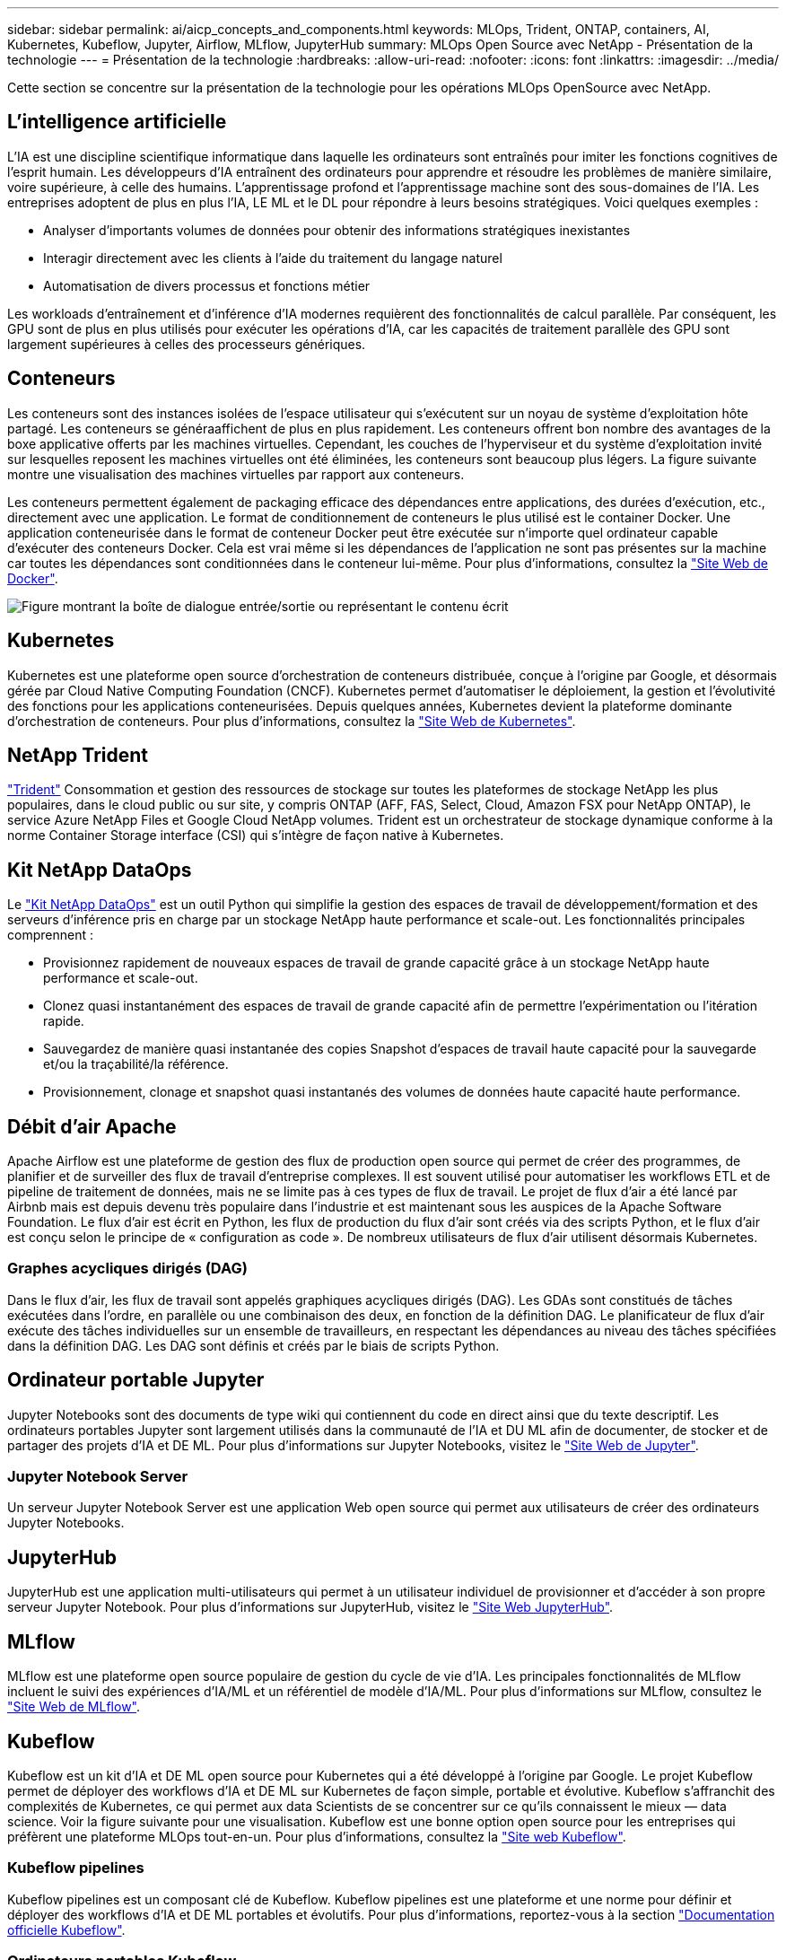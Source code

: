 ---
sidebar: sidebar 
permalink: ai/aicp_concepts_and_components.html 
keywords: MLOps, Trident, ONTAP, containers, AI, Kubernetes, Kubeflow, Jupyter, Airflow, MLflow, JupyterHub 
summary: MLOps Open Source avec NetApp - Présentation de la technologie 
---
= Présentation de la technologie
:hardbreaks:
:allow-uri-read: 
:nofooter: 
:icons: font
:linkattrs: 
:imagesdir: ../media/


[role="lead"]
Cette section se concentre sur la présentation de la technologie pour les opérations MLOps OpenSource avec NetApp.



== L'intelligence artificielle

L'IA est une discipline scientifique informatique dans laquelle les ordinateurs sont entraînés pour imiter les fonctions cognitives de l'esprit humain. Les développeurs d'IA entraînent des ordinateurs pour apprendre et résoudre les problèmes de manière similaire, voire supérieure, à celle des humains. L'apprentissage profond et l'apprentissage machine sont des sous-domaines de l'IA. Les entreprises adoptent de plus en plus l'IA, LE ML et le DL pour répondre à leurs besoins stratégiques. Voici quelques exemples :

* Analyser d'importants volumes de données pour obtenir des informations stratégiques inexistantes
* Interagir directement avec les clients à l'aide du traitement du langage naturel
* Automatisation de divers processus et fonctions métier


Les workloads d'entraînement et d'inférence d'IA modernes requièrent des fonctionnalités de calcul parallèle. Par conséquent, les GPU sont de plus en plus utilisés pour exécuter les opérations d'IA, car les capacités de traitement parallèle des GPU sont largement supérieures à celles des processeurs génériques.



== Conteneurs

Les conteneurs sont des instances isolées de l'espace utilisateur qui s'exécutent sur un noyau de système d'exploitation hôte partagé. Les conteneurs se généraaffichent de plus en plus rapidement. Les conteneurs offrent bon nombre des avantages de la boxe applicative offerts par les machines virtuelles. Cependant, les couches de l'hyperviseur et du système d'exploitation invité sur lesquelles reposent les machines virtuelles ont été éliminées, les conteneurs sont beaucoup plus légers. La figure suivante montre une visualisation des machines virtuelles par rapport aux conteneurs.

Les conteneurs permettent également de packaging efficace des dépendances entre applications, des durées d'exécution, etc., directement avec une application. Le format de conditionnement de conteneurs le plus utilisé est le container Docker. Une application conteneurisée dans le format de conteneur Docker peut être exécutée sur n'importe quel ordinateur capable d'exécuter des conteneurs Docker. Cela est vrai même si les dépendances de l’application ne sont pas présentes sur la machine car toutes les dépendances sont conditionnées dans le conteneur lui-même. Pour plus d'informations, consultez la https://www.docker.com["Site Web de Docker"^].

image:aicp_image2.png["Figure montrant la boîte de dialogue entrée/sortie ou représentant le contenu écrit"]



== Kubernetes

Kubernetes est une plateforme open source d'orchestration de conteneurs distribuée, conçue à l'origine par Google, et désormais gérée par Cloud Native Computing Foundation (CNCF). Kubernetes permet d'automatiser le déploiement, la gestion et l'évolutivité des fonctions pour les applications conteneurisées. Depuis quelques années, Kubernetes devient la plateforme dominante d'orchestration de conteneurs. Pour plus d'informations, consultez la https://kubernetes.io["Site Web de Kubernetes"^].



== NetApp Trident

link:https://docs.netapp.com/us-en/trident/index.html["Trident"^] Consommation et gestion des ressources de stockage sur toutes les plateformes de stockage NetApp les plus populaires, dans le cloud public ou sur site, y compris ONTAP (AFF, FAS, Select, Cloud, Amazon FSX pour NetApp ONTAP), le service Azure NetApp Files et Google Cloud NetApp volumes. Trident est un orchestrateur de stockage dynamique conforme à la norme Container Storage interface (CSI) qui s'intègre de façon native à Kubernetes.



== Kit NetApp DataOps

Le link:https://github.com/NetApp/netapp-dataops-toolkit["Kit NetApp DataOps"^] est un outil Python qui simplifie la gestion des espaces de travail de développement/formation et des serveurs d'inférence pris en charge par un stockage NetApp haute performance et scale-out. Les fonctionnalités principales comprennent :

* Provisionnez rapidement de nouveaux espaces de travail de grande capacité grâce à un stockage NetApp haute performance et scale-out.
* Clonez quasi instantanément des espaces de travail de grande capacité afin de permettre l'expérimentation ou l'itération rapide.
* Sauvegardez de manière quasi instantanée des copies Snapshot d'espaces de travail haute capacité pour la sauvegarde et/ou la traçabilité/la référence.
* Provisionnement, clonage et snapshot quasi instantanés des volumes de données haute capacité haute performance.




== Débit d'air Apache

Apache Airflow est une plateforme de gestion des flux de production open source qui permet de créer des programmes, de planifier et de surveiller des flux de travail d'entreprise complexes. Il est souvent utilisé pour automatiser les workflows ETL et de pipeline de traitement de données, mais ne se limite pas à ces types de flux de travail. Le projet de flux d'air a été lancé par Airbnb mais est depuis devenu très populaire dans l'industrie et est maintenant sous les auspices de la Apache Software Foundation. Le flux d'air est écrit en Python, les flux de production du flux d'air sont créés via des scripts Python, et le flux d'air est conçu selon le principe de « configuration as code ». De nombreux utilisateurs de flux d'air utilisent désormais Kubernetes.



=== Graphes acycliques dirigés (DAG)

Dans le flux d'air, les flux de travail sont appelés graphiques acycliques dirigés (DAG). Les GDAs sont constitués de tâches exécutées dans l'ordre, en parallèle ou une combinaison des deux, en fonction de la définition DAG. Le planificateur de flux d'air exécute des tâches individuelles sur un ensemble de travailleurs, en respectant les dépendances au niveau des tâches spécifiées dans la définition DAG. Les DAG sont définis et créés par le biais de scripts Python.



== Ordinateur portable Jupyter

Jupyter Notebooks sont des documents de type wiki qui contiennent du code en direct ainsi que du texte descriptif. Les ordinateurs portables Jupyter sont largement utilisés dans la communauté de l'IA et DU ML afin de documenter, de stocker et de partager des projets d'IA et DE ML. Pour plus d'informations sur Jupyter Notebooks, visitez le http://www.jupyter.org/["Site Web de Jupyter"^].



=== Jupyter Notebook Server

Un serveur Jupyter Notebook Server est une application Web open source qui permet aux utilisateurs de créer des ordinateurs Jupyter Notebooks.



== JupyterHub

JupyterHub est une application multi-utilisateurs qui permet à un utilisateur individuel de provisionner et d'accéder à son propre serveur Jupyter Notebook. Pour plus d'informations sur JupyterHub, visitez le https://jupyter.org/hub["Site Web JupyterHub"^].



== MLflow

MLflow est une plateforme open source populaire de gestion du cycle de vie d'IA. Les principales fonctionnalités de MLflow incluent le suivi des expériences d'IA/ML et un référentiel de modèle d'IA/ML. Pour plus d'informations sur MLflow, consultez le https://www.mlflow.org/["Site Web de MLflow"^].



== Kubeflow

Kubeflow est un kit d'IA et DE ML open source pour Kubernetes qui a été développé à l'origine par Google. Le projet Kubeflow permet de déployer des workflows d'IA et DE ML sur Kubernetes de façon simple, portable et évolutive. Kubeflow s'affranchit des complexités de Kubernetes, ce qui permet aux data Scientists de se concentrer sur ce qu'ils connaissent le mieux ― data science. Voir la figure suivante pour une visualisation. Kubeflow est une bonne option open source pour les entreprises qui préfèrent une plateforme MLOps tout-en-un. Pour plus d'informations, consultez la http://www.kubeflow.org/["Site web Kubeflow"^].



=== Kubeflow pipelines

Kubeflow pipelines est un composant clé de Kubeflow. Kubeflow pipelines est une plateforme et une norme pour définir et déployer des workflows d'IA et DE ML portables et évolutifs. Pour plus d'informations, reportez-vous à la section https://www.kubeflow.org/docs/components/pipelines/["Documentation officielle Kubeflow"^].



=== Ordinateurs portables Kubeflow

Kubeflow simplifie le provisionnement et le déploiement de Jupyter Notebooks Servers sur Kubernetes. Pour plus d'informations sur Jupyter Notebooks dans le cadre de Kubeflow, reportez-vous au https://www.kubeflow.org/docs/components/notebooks/overview/["Documentation officielle Kubeflow"^].



=== Katib

Katib est un projet natif Kubernetes pour le machine learning automatisé (AutoML). Katib prend en charge le réglage des hyperparamètres, l'arrêt précoce et la recherche d'architecture neurale (NAS). Katib est un projet indépendant des frameworks de machine learning (ML). Il peut ajuster les hyperparamètres des applications écrits dans n'importe quel langage du choix de l'utilisateur et prendre en charge de manière native de nombreux frameworks de ML, tels que TensorFlow, MXNet, PyTorch, XGBoost, et autres. Katib prend en charge de nombreux algorithmes AutoML, tels que l'optimisation bayésienne, les estimateurs de l'arbre de Parzen, la recherche aléatoire, la stratégie d'évolution de la matrice de Covariance, l'hyperbande, la recherche efficace d'architecture neurale, la recherche d'architecture différentiable et bien d'autres encore. Pour plus d'informations sur les ordinateurs portables Jupyter dans le contexte de Kubeflow, consultez le https://www.kubeflow.org/docs/components/katib/overview/["Documentation officielle Kubeflow"^].



== NetApp ONTAP

ONTAP 9, la dernière génération de logiciel de gestion du stockage de NetApp, permet aux entreprises de moderniser l'infrastructure et de passer à un data Center prêt pour le cloud. Avec des capacités de gestion des données à la pointe du secteur, ONTAP permet de gérer et de protéger les données avec un seul ensemble d'outils, quel que soit leur emplacement. Vous pouvez aussi déplacer vos données librement partout où elles sont nécessaires : la périphérie, le cœur ou le cloud. ONTAP 9 comprend de nombreuses fonctionnalités qui simplifient la gestion des données, accélèrent et protègent les données stratégiques, et permettent d'utiliser des fonctionnalités d'infrastructure nouvelle génération dans toutes les architectures de cloud hybride.



=== Gestion simplifiée

La gestion des données est cruciale pour les opérations IT et les data Scientists, de sorte que les ressources appropriées sont utilisées pour les applications d'IA et pour l'entraînement des datasets d'IA/DE ML. Les informations supplémentaires suivantes sur les technologies NetApp ne sont pas incluses dans cette validation, mais elles peuvent être pertinentes en fonction de votre déploiement.

Le logiciel de gestion des données ONTAP comprend les fonctionnalités suivantes pour rationaliser et simplifier les opérations et réduire le coût total d'exploitation :

* Compaction des données à la volée et déduplication étendue La compaction des données réduit le gaspillage d'espace à l'intérieur des blocs de stockage, et la déduplication augmente considérablement la capacité effective. Cela s'applique aux données stockées localement et à leur placement dans le cloud.
* Qualité de service (AQoS) minimale, maximale et adaptative. Les contrôles granulaires de la qualité de service (QoS) permettent de maintenir les niveaux de performance des applications stratégiques dans des environnements hautement partagés.
* NetApp FabricPool Tiering automatique des données inactives vers des options de stockage de cloud public et privé, notamment Amazon Web Services (AWS), Azure et la solution de stockage NetApp StorageGRID. Pour plus d'informations sur FabricPool, voir https://www.netapp.com/pdf.html?item=/media/17239-tr4598pdf.pdf["Tr-4598 : meilleures pratiques de FabricPool"^].




=== Accélération et protection des données

ONTAP offre des niveaux supérieurs de performances et de protection des données et étend ces fonctionnalités aux méthodes suivantes :

* Des performances élevées et une faible latence. ONTAP offre le débit le plus élevé possible à la latence la plus faible possible.
* Protection des données. ONTAP fournit des fonctionnalités de protection des données intégrées avec une gestion commune sur toutes les plateformes.
* NetApp Volume Encryption (NVE). ONTAP offre un chiffrement natif au niveau du volume avec un support de gestion des clés interne et externe.
* Colocation et authentification multifacteur. ONTAP permet le partage des ressources d'infrastructure avec les plus hauts niveaux de sécurité.




=== Une infrastructure pérenne

ONTAP permet de répondre aux besoins métier en constante évolution grâce aux fonctionnalités suivantes :

* Évolutivité transparente et opérations non disruptives. ONTAP prend en charge l'ajout non disruptif de capacité aux contrôleurs et l'évolution scale-out des clusters. Les clients peuvent effectuer la mise à niveau vers les technologies les plus récentes sans migration des données ni panne coûteuse.
* Connexion cloud. ONTAP est le logiciel de gestion de stockage le plus connecté au cloud, avec des options de stockage Software-defined et les instances cloud natives dans tous les clouds publics.
* Intégration avec les applications émergentes ONTAP propose des services de données d'entreprise pour les plateformes et applications nouvelle génération, telles que les véhicules autonomes, les Smart cities et Industry 4.0, en utilisant la même infrastructure prenant en charge les applications d'entreprise existantes.




== Copies NetApp Snapshot

Une copie NetApp Snapshot est une image ponctuelle en lecture seule d'un volume. La consommation d'espace de stockage de l'image est minime et l'impact sur les performances est négligeable, car elle enregistre uniquement les modifications apportées aux fichiers depuis la dernière copie Snapshot, comme illustré dans la figure ci-dessous.

Les copies Snapshot doivent optimiser leur efficacité par rapport à la technologie de virtualisation de base du stockage ONTAP, WAFL (Write Anywhere File Layout). Tout comme une base de données, WAFL utilise des métadonnées pour désigner des blocs de données réels sur le disque. Contrairement à une base de données, WAFL ne remplace pas les blocs existants. Il écrit les données mises à jour sur un nouveau bloc et modifie les métadonnées. C'est parce que ONTAP référence les métadonnées lorsqu'il crée une copie Snapshot, plutôt que de copier des blocs de données, ces copies sont si efficaces. Vous éliminez ainsi les temps de recherche engendrés par d'autres systèmes pour localiser les blocs à copier, et par ailleurs le coût d'une copie.

Vous pouvez utiliser une copie Snapshot pour restaurer des fichiers ou des LUN individuels, ou pour restaurer l'ensemble du contenu d'un volume. ONTAP compare les informations du pointeur de la copie Snapshot aux données d'un disque pour reconstruire l'objet manquant ou endommagé, sans temps d'indisponibilité ni coûts de performance significatifs.

image:aicp_image4.png["Figure montrant la boîte de dialogue entrée/sortie ou représentant le contenu écrit"]



== Technologie NetApp FlexClone

La technologie NetApp FlexClone référence les métadonnées Snapshot pour créer des copies inscriptibles instantanées d'un volume. Les copies partagent les blocs de données avec leurs parents. Aucun stockage n'est utilisé, sauf pour les métadonnées, jusqu'à ce que les modifications soient écrites sur la copie, comme illustré dans la figure ci-dessous. Là où les copies classiques peuvent prendre des minutes, voire des heures, pour créer des copies, FlexClone vous permet de copier même les jeux de données les plus volumineux quasi instantanément. C'est pourquoi il est idéal si vous avez besoin de plusieurs copies de jeux de données identiques (un espace de travail de développement, par exemple) ou de copies temporaires d'un jeu de données (afin de tester une application par rapport à un jeu de données de production).

image:aicp_image5.png["Figure montrant la boîte de dialogue entrée/sortie ou représentant le contenu écrit"]



== Technologie de réplication des données NetApp SnapMirror

Le logiciel NetApp SnapMirror est une solution de réplication unifiée économique et facile à utiliser dans l'environnement Data Fabric. Il réplique les données à haute vitesse sur un WAN ou un LAN. Elle vous assure haute disponibilité et une réplication rapide des données pour les applications de tous types, y compris les applications stratégiques dans les environnements classiques et virtuels. En répliquant vos données sur un ou plusieurs systèmes de stockage NetApp, puis en les mettant régulièrement à jour, vous disposez de données actualisées et accessibles dès que vous en avez besoin. Aucun serveur de réplication externe n'est requis. Voir la figure suivante pour un exemple d'architecture exploitant la technologie SnapMirror.

Le logiciel SnapMirror valorise l'efficacité du stockage NetApp ONTAP en n'envoyant que les blocs modifiés sur le réseau. Il utilise également la compression réseau intégrée pour accélérer le transfert de données et réduire l'utilisation de la bande passante jusqu'à 70 %. Avec la technologie SnapMirror, vous pouvez exploiter un flux de données de réplication fine pour créer un référentiel unique qui administre les copies du miroir actif et les copies instantanées antérieures, réduisant ainsi le trafic du réseau jusqu'à 50 %.



== Copie et synchronisation NetApp BlueXP

link:https://bluexp.netapp.com/cloud-sync-service["Copie et synchronisation BlueXP"^] Est un service NetApp permettant une synchronisation sûre et rapide des données. Qu'il s'agisse de transférer des fichiers entre des partages de fichiers NFS ou SMB sur site, NetApp StorageGRID, NetApp ONTAP S3, NetApp Cloud Volumes Service, Azure NetApp Files, AWS S3, AWS EFS, Azure Blob, Google Cloud Storage ou IBM Cloud Object Storage, BlueXP Copy and Sync déplace les fichiers où vous le souhaitez, rapidement et en toute sécurité.

Une fois vos données transférées, elles peuvent être utilisées à la source et à la cible. BlueXP Copy and Sync peut synchroniser des données à la demande lorsqu'une mise à jour est déclenchée ou lorsque les données sont synchronisées en continu sur la base d'un calendrier prédéfini. Quoi qu'il en soit, la copie et la synchronisation BlueXP ne déplacent que les données modifiées, ce qui réduit le temps et l'argent consacrés à la réplication des données.

BlueXP Copy and Sync est un outil SaaS extrêmement simple à configurer et à utiliser. Les transferts de données déclenchés par la copie et la synchronisation BlueXP sont effectués par les courtiers de données. Les courtiers de données BlueXP Copy and Sync peuvent être déployés dans AWS, Azure, Google Cloud Platform ou sur site.



== NetApp XCP

link:https://xcp.netapp.com/["NetApp XCP"^] Est un logiciel basé sur client pour les migrations de données et les informations exploitables sur le système de fichiers any-to-NetApp et NetApp-to-NetApp. XCP a été conçu pour évoluer et atteindre des performances maximales en exploitant toutes les ressources système disponibles pour gérer des datasets à grand volume et des migrations haute performance. XCP vous aide à obtenir une visibilité complète sur le système de fichiers avec la possibilité de générer des rapports.



== NetApp ONTAP FlexGroup volumes

Un dataset d'entraînement peut être un ensemble de milliards de fichiers. Les fichiers peuvent inclure du texte, de l'audio, de la vidéo et d'autres formes de données non structurées qui doivent être stockées et traitées pour être lues en parallèle. Le système de stockage doit stocker un grand nombre de petits fichiers et doit lire ces fichiers en parallèle pour les E/S séquentielles et aléatoires

Un volume FlexGroup est un namespace unique qui comprend plusieurs volumes de membres constitutifs, comme illustré dans la figure suivante. Du point de vue de l'administrateur de stockage, un volume FlexGroup est géré et agit comme un volume NetApp FlexVol. Les fichiers du volume FlexGroup sont alloués aux volumes de membres individuels,et non répartis entre les volumes ou les nœuds. Ils présentent de nombreux atouts :

* Les volumes FlexGroup fournissent une capacité de plusieurs pétaoctets et une faible latence prévisible pour les charges de travail comportant un grand nombre de métadonnées.
* Ils prennent en charge jusqu'à 400 milliards de fichiers dans le même namespace.
* Ils prennent en charge les opérations parallélisées dans les charges de travail NAS sur les processeurs, les nœuds, les agrégats et les volumes FlexVol constitutifs.


image:aicp_image7.png["Figure montrant la boîte de dialogue entrée/sortie ou représentant le contenu écrit"]
